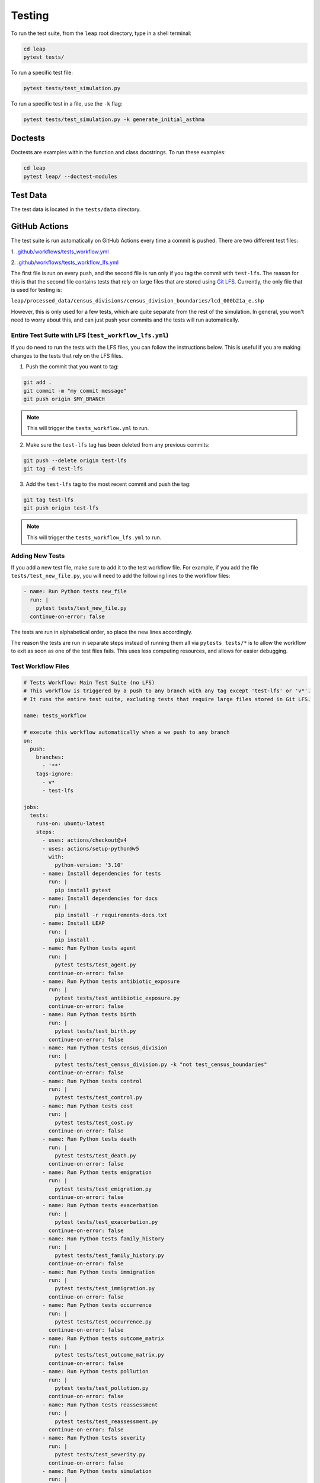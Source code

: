 Testing
=======

To run the test suite, from the ``leap`` root directory, type in a shell terminal:

.. code:: bash

  cd leap
  pytest tests/

To run a specific test file:

.. code:: bash

  pytest tests/test_simulation.py


To run a specific test in a file, use the ``-k`` flag:

.. code:: bash

  pytest tests/test_simulation.py -k generate_initial_asthma


Doctests
********

Doctests are examples within the function and class docstrings. To run these examples:

.. code:: bash

  cd leap
  pytest leap/ --doctest-modules


Test Data
*********

The test data is located in the ``tests/data`` directory.


GitHub Actions
***************

The test suite is run automatically on GitHub Actions every time a commit is pushed. There are two
different test files:

1. `.github/workflows/tests_workflow.yml
<https://github.com/resplab/leap/.github/workflows/test_workflow.yml>`_

2. `.github/workflows/tests_workflow_lfs.yml
<https://github.com/resplab/leap/.github/workflows/test_workflow_lfs.yml>`_

The first file is run on every push, and the second file is run only if you tag the commit with
``test-lfs``. The reason for this is that the second file contains tests that rely on large files
that are stored using `Git LFS <https://git-lfs.github.com/>`_. Currently, the only file that is
used for testing is:

``leap/processed_data/census_divisions/census_division_boundaries/lcd_000b21a_e.shp``

However, this is only used for a few tests, which are quite separate from the rest of the simulation.
In general, you won't need to worry about this, and can just push your commits and the tests will
run automatically. 


Entire Test Suite with LFS (``test_workflow_lfs.yml``)
------------------------------------------------------
If you do need to run the tests with the LFS files, you can follow the instructions
below. This is useful if you are making changes to the tests that rely on the LFS files.

1. Push the commit that you want to tag:

.. code:: bash

  git add .
  git commit -m "my commit message"
  git push origin $MY_BRANCH

.. note::

  This will trigger the ``tests_workflow.yml`` to run.

2. Make sure the ``test-lfs`` tag has been deleted from any previous commits:

.. code:: bash

  git push --delete origin test-lfs
  git tag -d test-lfs

3. Add the ``test-lfs`` tag to the most recent commit and push the tag:

.. code:: bash

  git tag test-lfs
  git push origin test-lfs

.. note::
  
  This will trigger the ``tests_workflow_lfs.yml`` to run.


Adding New Tests
----------------

If you add a new test file, make sure to add it to the test workflow file. For example, if you add
the file ``tests/test_new_file.py``, you will need to add the following lines to the workflow files:

.. code:: yaml

  - name: Run Python tests new_file
    run: |
      pytest tests/test_new_file.py
    continue-on-error: false

The tests are run in alphabetical order, so place the new lines accordingly.

The reason the tests are run in separate steps instead of running them all via ``pytests tests/*``
is to allow the workflow to exit as soon as one of the test files fails. This uses less
computing resources, and allows for easier debugging.


Test Workflow Files
-------------------

.. code:: yaml

  # Tests Workflow: Main Test Suite (no LFS)
  # This workflow is triggered by a push to any branch with any tag except 'test-lfs' or 'v*'.
  # It runs the entire test suite, excluding tests that require large files stored in Git LFS.

  name: tests_workflow
  
  # execute this workflow automatically when a we push to any branch
  on:
    push:
      branches:
        - '**'
      tags-ignore:
        - v*
        - test-lfs
  
  jobs:
    tests:
      runs-on: ubuntu-latest
      steps:
        - uses: actions/checkout@v4
        - uses: actions/setup-python@v5
          with:
            python-version: '3.10'
        - name: Install dependencies for tests
          run: |
            pip install pytest
        - name: Install dependencies for docs
          run: |
            pip install -r requirements-docs.txt
        - name: Install LEAP
          run: |
            pip install .
        - name: Run Python tests agent
          run: |
            pytest tests/test_agent.py
          continue-on-error: false
        - name: Run Python tests antibiotic_exposure
          run: |
            pytest tests/test_antibiotic_exposure.py
          continue-on-error: false
        - name: Run Python tests birth
          run: |
            pytest tests/test_birth.py
          continue-on-error: false
        - name: Run Python tests census_division
          run: |
            pytest tests/test_census_division.py -k "not test_census_boundaries"
          continue-on-error: false
        - name: Run Python tests control
          run: |
            pytest tests/test_control.py
        - name: Run Python tests cost
          run: |
            pytest tests/test_cost.py
          continue-on-error: false
        - name: Run Python tests death
          run: |
            pytest tests/test_death.py
          continue-on-error: false
        - name: Run Python tests emigration
          run: |
            pytest tests/test_emigration.py
          continue-on-error: false
        - name: Run Python tests exacerbation
          run: |
            pytest tests/test_exacerbation.py
          continue-on-error: false
        - name: Run Python tests family_history
          run: |
            pytest tests/test_family_history.py
          continue-on-error: false
        - name: Run Python tests immigration
          run: |
            pytest tests/test_immigration.py
          continue-on-error: false
        - name: Run Python tests occurrence
          run: |
            pytest tests/test_occurrence.py
          continue-on-error: false
        - name: Run Python tests outcome_matrix
          run: |
            pytest tests/test_outcome_matrix.py
          continue-on-error: false
        - name: Run Python tests pollution
          run: |
            pytest tests/test_pollution.py
          continue-on-error: false
        - name: Run Python tests reassessment
          run: |
            pytest tests/test_reassessment.py
          continue-on-error: false
        - name: Run Python tests severity
          run: |
            pytest tests/test_severity.py
          continue-on-error: false
        - name: Run Python tests simulation
          run: |
            pytest tests/test_simulation.py
          continue-on-error: false
        - name: Run Python tests utility
          run: |
            pytest tests/test_utility.py
          continue-on-error: false
        - name: Run doctests
          run: |
            pytest leap/ --doctest-modules
          continue-on-error: false
        - name: Clean previous builds
          run: |
            rm -rf _build .tox
        - name: Test Sphinx build
          run: |
            sphinx-build docs _build -E -a

  concurrency:
    group: ci-${{ github.ref }}
    cancel-in-progress: true


.. code:: yaml

  # Tests Workflow: Entire Test Suite with LFS
  # This workflow is triggered by a push to any branch with the tag 'test-lfs'.
  # It runs the entire test suite, including tests that require large files stored in Git LFS.
  # To conserve LFS bandwidth, this test suite should only be run when necessary.

  name: tests_workflow_lfs
  
  # execute this workflow automatically on a push with tag 'test-lfs'
  on:
    push:
      tags:
        - 'test-lfs'
  
  jobs:
    tests:
      runs-on: ubuntu-latest
      steps:
        - uses: actions/checkout@v4
          with:
            lfs: true # enable Git LFS
        - uses: actions/setup-python@v5
          with:
            python-version: '3.10'
        - name: Install dependencies for tests
          run: |
            pip install pytest
        - name: Install dependencies for docs
          run: |
            pip install -r requirements-docs.txt
        - name: Install LEAP
          run: |
            pip install .
        - name: Run Python tests agent
          run: |
            pytest tests/test_agent.py
          continue-on-error: false
        - name: Run Python tests antibiotic_exposure
          run: |
            pytest tests/test_antibiotic_exposure.py
          continue-on-error: false
        - name: Run Python tests birth
          run: |
            pytest tests/test_birth.py
          continue-on-error: false
        - name: Run Python tests census_division
          run: |
            pytest tests/test_census_division.py
          continue-on-error: false
        - name: Run Python tests control
          run: |
            pytest tests/test_control.py
        - name: Run Python tests cost
          run: |
            pytest tests/test_cost.py
          continue-on-error: false
        - name: Run Python tests death
          run: |
            pytest tests/test_death.py
          continue-on-error: false
        - name: Run Python tests emigration
          run: |
            pytest tests/test_emigration.py
          continue-on-error: false
        - name: Run Python tests exacerbation
          run: |
            pytest tests/test_exacerbation.py
          continue-on-error: false
        - name: Run Python tests family_history
          run: |
            pytest tests/test_family_history.py
          continue-on-error: false
        - name: Run Python tests immigration
          run: |
            pytest tests/test_immigration.py
          continue-on-error: false
        - name: Run Python tests occurrence
          run: |
            pytest tests/test_occurrence.py
          continue-on-error: false
        - name: Run Python tests outcome_matrix
          run: |
            pytest tests/test_outcome_matrix.py
          continue-on-error: false
        - name: Run Python tests pollution
          run: |
            pytest tests/test_pollution.py
          continue-on-error: false
        - name: Run Python tests reassessment
          run: |
            pytest tests/test_reassessment.py
          continue-on-error: false
        - name: Run Python tests severity
          run: |
            pytest tests/test_severity.py
          continue-on-error: false
        - name: Run Python tests simulation
          run: |
            pytest tests/test_simulation.py
          continue-on-error: false
        - name: Run Python tests utility
          run: |
            pytest tests/test_utility.py
          continue-on-error: false
        - name: Run doctests
          run: |
            pytest leap/ --doctest-modules
          continue-on-error: false
        - name: Clean previous builds
          run: |
            rm -rf _build .tox
        - name: Test Sphinx build
          run: |
            sphinx-build docs _build -E -a

  concurrency:
    group: ci-${{ github.ref }}
    cancel-in-progress: true


